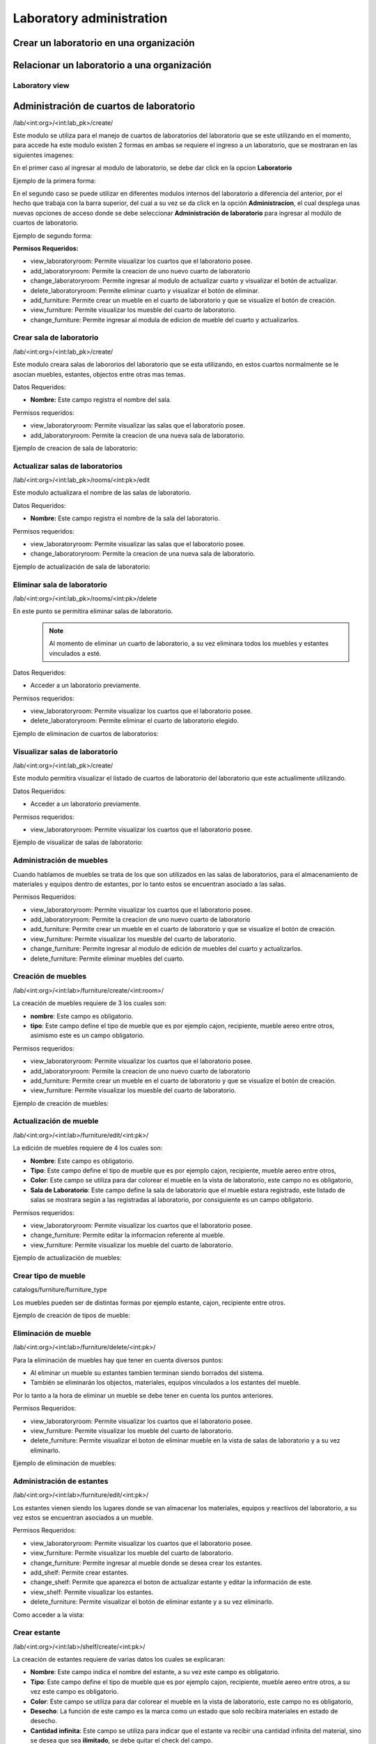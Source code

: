 Laboratory administration
===============================

Crear un laboratorio en una organización
----------------------------------------------

.. image:: ../_static/gif/add_laboratory_to_org.gif
   :height: 380
   :width: 720

Relacionar un laboratorio a una organización
----------------------------------------------

.. image:: ../_static/gif/relate_laboratory_to_org.gif
   :height: 380
   :width: 720


Laboratory view
**********************************


Administración de cuartos de laboratorio
-------------------------------------------
/lab/<int:org>/<int:lab_pk>/create/

Este modulo se utiliza para el manejo de cuartos de laboratorios del laboratorio que se este utilizando en el momento,
para accede ha este modulo existen 2 formas en ambas se requiere el ingreso a un laboratorio, que se mostraran en las siguientes imagenes:

En el primer caso al ingresar al modulo de laboratorio, se debe dar click en la opcion **Laboratorio**

Ejemplo de la primera forma:

.. image:: ../_static/gif/view_room.gif

En el segundo caso se puede utilizar en diferentes modulos internos del laboratorio a diferencia del anterior,
por el hecho que trabaja con la barra superior, del cual a su vez se da click en la opción **Administracion**,
el cual desplega unas nuevas opciones de acceso donde se debe seleccionar **Administración de laboratorio** para ingresar
al modúlo de cuartos de laboratorio.

Ejemplo de segundo forma:

.. image:: ../_static/gif/view_room_navbar.gif

**Permisos Requeridos:**

*   view_laboratoryroom: Permite visualizar los cuartos que el laboratorio posee.
*   add_laboratoryroom: Permite la creacion de uno nuevo cuarto de laboratorio
*   change_laboratoryroom: Permite ingresar al modulo de actualizar cuarto y visualizar el botón de actualizar.
*   delete_laboratoryroom: Permite eliminar cuarto y visualizar el botón de eliminar.
*   add_furniture: Permite crear un mueble en el cuarto de laboratorio y que se visualize el botón de creación.
*   view_furniture: Permite visualizar los muesble del cuarto de laboratorio.
*   change_furniture: Permite ingresar al modula de edicion de mueble del cuarto y actualizarlos.


Crear sala de laboratorio
**********************************
/lab/<int:org>/<int:lab_pk>/create/

Este modulo creara salas de labororios del laboratorio que se esta utilizando, en estos cuartos normalmente se le asocian
muebles, estantes, objectos entre otras mas temas.

Datos Requeridos:

*   **Nombre:** Este campo registra el nombre del sala.

Permisos requeridos:

*   view_laboratoryroom: Permite visualizar las salas que el laboratorio posee.
*   add_laboratoryroom: Permite la creacion de una nueva sala de laboratorio.

Ejemplo de creacion de sala de laboratorio:

.. image:: ../_static/gif/add_room.gif
   :height: 380
   :width: 720

Actualizar salas de laboratorios
***********************************
/lab/<int:org>/<int:lab_pk>/rooms/<int:pk>/edit

Este modulo actualizara el nombre de las salas de laboratorio.

Datos Requeridos:

*   **Nombre:** Este campo registra el nombre de la sala del laboratorio.

Permisos requeridos:

*   view_laboratoryroom: Permite visualizar las salas que el laboratorio posee.
*   change_laboratoryroom: Permite la creacion de una nueva sala de laboratorio.

Ejemplo de actualización de sala de laboratorio:

.. image:: ../_static/gif/update_room.gif
   :height: 380
   :width: 720

Eliminar sala de laboratorio
**********************************
/lab/<int:org>/<int:lab_pk>/rooms/<int:pk>/delete

En este punto se permitira eliminar salas de laboratorio.
    .. note::
        Al momento de eliminar un cuarto de laboratorio, a su vez eliminara todos los muebles y estantes vinculados a esté.

Datos Requeridos:

*   Acceder a un laboratorio previamente.

Permisos requeridos:

*   view_laboratoryroom: Permite visualizar los cuartos que el laboratorio posee.
*   delete_laboratoryroom: Permite eliminar el cuarto de laboratorio elegido.


Ejemplo de eliminacion de cuartos de laboratorios:

.. image:: ../_static/gif/delete_room.gif
   :height: 380
   :width: 720

Visualizar salas de laboratorio
**********************************
/lab/<int:org>/<int:lab_pk>/create/

Este modulo permitira visualizar el listado de cuartos de laboratorio del laboratorio que este actualimente utilizando.

Datos Requeridos:

*   Acceder a un laboratorio previamente.

Permisos requeridos:

*   view_laboratoryroom: Permite visualizar los cuartos que el laboratorio posee.

Ejemplo de visualizar de salas de laboratorio:

.. image:: ../_static/gif/view_room.gif
   :height: 380
   :width: 720


Administración de muebles
**********************************
Cuando hablamos de muebles se trata de los que son utilizados en las salas de laboratorios, para el almacenamiento de materiales y equipos
dentro de estantes, por lo tanto estos se encuentran asociado a las salas.

Permisos Requeridos:

*   view_laboratoryroom: Permite visualizar los cuartos que el laboratorio posee.
*   add_laboratoryroom: Permite la creacion de uno nuevo cuarto de laboratorio
*   add_furniture: Permite crear un mueble en el cuarto de laboratorio y que se visualize el botón de creación.
*   view_furniture: Permite visualizar los muesble del cuarto de laboratorio.
*   change_furniture: Permite ingresar al modulo de edición de muebles del cuarto y actualizarlos.
*   delete_furniture: Permite eliminar muebles del cuarto.

Creación de muebles
********************
/lab/<int:org>/<int:lab>/furniture/create/<int:room>/

La creación de muebles requiere de 3 los cuales son:

*   **nombre**: Este campo es obligatorio.
*   **tipo**: Este campo define el tipo de mueble que es por ejemplo cajon, recipiente, mueble aereo entre otros,
    asimismo este es un campo obligatorio.

Permisos requeridos:

*   view_laboratoryroom: Permite visualizar los cuartos que el laboratorio posee.
*   add_laboratoryroom: Permite la creacion de uno nuevo cuarto de laboratorio
*   add_furniture: Permite crear un mueble en el cuarto de laboratorio y que se visualize el botón de creación.
*   view_furniture: Permite visualizar los muesble del cuarto de laboratorio.

Ejemplo de creación de muebles:

.. image:: ../_static/gif/add_furniture.gif
   :height: 380
   :width: 720

Actualización de mueble
************************

/lab/<int:org>/<int:lab>/furniture/edit/<int:pk>/

La edición de muebles requiere de 4 los cuales son:

*   **Nombre**: Este campo es obligatorio.
*   **Tipo**: Este campo define el tipo de mueble que es por ejemplo cajon, recipiente, mueble aereo entre otros,
*   **Color**: Este campo se utiliza para dar colorear el mueble en la vista de laboratorio, este campo no es obligatorio,
*   **Sala de Laboratorio**: Este campo define la sala de laboratorio que el mueble estara registrado,
    este listado de salas se mostrara según a las registradas al laboratorio, por consiguiente es un campo obligatorio.

Permisos requeridos:

*   view_laboratoryroom: Permite visualizar los cuartos que el laboratorio posee.
*   change_furniture: Permite editar la informacion referente al mueble.
*   view_furniture: Permite visualizar los mueble del cuarto de laboratorio.

Ejemplo de actualización de muebles:

.. image:: ../_static/gif/update_furniture.gif
   :height: 380
   :width: 720

Crear tipo de mueble
**********************************
catalogs/furniture/furniture_type

Los muebles pueden ser de distintas formas por ejemplo estante, cajon, recipiente entre otros.

Ejemplo de creación de tipos de mueble:

.. image:: ../_static/gif/add_furniture_type.gif
   :height: 380
   :width: 720

Eliminación de mueble
**********************************

/lab/<int:org>/<int:lab>/furniture/delete/<int:pk>/

Para la eliminación de muebles hay que tener en cuenta diversos puntos:

*   Al eliminar un mueble su estantes tambien terminan siendo borrados del sistema.
*   También se eliminarán los objectos, materiales, equipos vinculados a los estantes del mueble.

Por lo tanto a la hora de eliminar un mueble se debe tener en cuenta los puntos anteriores.

Permisos Requeridos:

*   view_laboratoryroom: Permite visualizar los cuartos que el laboratorio posee.
*   view_furniture: Permite visualizar los mueble del cuarto de laboratorio.
*   delete_furniture: Permite visualizar el boton de eliminar mueble en la vista de salas de laboratorio y a su vez eliminarlo.

Ejemplo de eliminación de muebles:

.. image:: ../_static/gif/delete_furniture.gif
   :height: 380
   :width: 720


Administración de estantes
**********************************
/lab/<int:org>/<int:lab>/furniture/edit/<int:pk>/

.. image:: ../_static/view_shelves.png
   :height: 380
   :width: 720

Los estantes vienen siendo los lugares donde se van almacenar los materiales, equipos y reactivos del laboratorio, a su vez
estos se encuentran asociados a un mueble.

Permisos Requeridos:

*   view_laboratoryroom: Permite visualizar los cuartos que el laboratorio posee.
*   view_furniture: Permite visualizar los mueble del cuarto de laboratorio.
*   change_furniture: Permite ingresar al mueble donde se desea crear los estantes.
*   add_shelf: Permite crear estantes.
*   change_shelf: Permite que aparezca el boton de actualizar estante y editar la información de este.
*   view_shelf: Permite visualizar los estantes.
*   delete_furniture: Permite visualizar el botón de eliminar estante y a su vez eliminarlo.

Como acceder a la vista:

.. image:: ../_static/gif/view_shelves.gif
   :height: 380
   :width: 720


Crear estante
**************
/lab/<int:org>/<int:lab>/shelf/create/<int:pk>/

La creación de estantes requiere de varias datos los cuales se explicaran:

*   **Nombre**: Este campo indica el nombre del estante, a su vez este campo es obligatorio.
*   **Tipo**: Este campo define el tipo de mueble que es por ejemplo cajon, recipiente, mueble aereo entre otros,
    a su vez este campo es obligatorio.
*   **Color**: Este campo se utiliza para dar colorear el mueble en la vista de laboratorio, este campo no es obligatorio,
*   **Desecho**: La función de este campo es la marca como un estado que solo recibira materiales en estado de desecho.
*   **Cantidad infinita**: Este campo se utiliza para indicar que el estante va recibir una cantidad infinita del material, sino se desea que sea
    **ilimitado**, se debe quitar el check del campo.
*   **Cantidad**: Este campo se utiliza para indicar la cantidad limite que el estante va a contener, ademas este campo tiene varias caracteristicas.

    *   La cantidad no puede ser menor o igual a **0**.
    *   Este campo solo aparece si se quita el check en el campo **Cantidad infinita**.
    *   Se vuelve campo obligatorio a la hora de quitar el check en el campo **Cantidad infinita**.

*   **Unidad de medida**: Este campo desplegara un listado de unidades de medida, las cuales se debe seleccionar una, en el caso que se seleccione
    la opción **-----** significa que el estante recibira materiales de cualquier tipo de unidad de medida.
*   **Limita los objetos a agregar**: Este campo su función es la habilitar el campo **Objectos habilitados cuando es limitado**.
*   **Objectos habilitados cuando es limitado**: Este campo contiene un listado de objectos que limitaran los materiales que se puedan registrar en el estante,
    además permite el ingreso de más de un objecto.

Permisos Requeridos:

*   view_laboratoryroom: Permite visualizar los cuartos que el laboratorio posee.
*   view_furniture: Permite visualizar los mueble del cuarto de laboratorio.
*   change_furniture: Permite ingresar al mueble que contiene los estantes.
*   view_shelf: Permite visualizar los estante.
*   add_shelf: Permite crear estantes.

Ejemplo de eliminación de muebles:

.. image:: ../_static/gif/add_shelf.gif
   :height: 380
   :width: 720


Actualizar estante
********************
/lab/<int:org>/<int:lab>/shelf/edit/<int:pk>/<int:row>/<int:col>/

La edicion de estantes permitira modificar los valores mencionados en el punto de **Crear estante**, pero a diferencia
de la ultima funcionalidad mencionada es que limita modificacion de diversos datos los cuales son:

*   **Cantidad**: Este campo tiene diversas validaciones las cuales son:

    *   Nueva cantidad no puede ser inferior a la que ha sido utilizada en el caso que existan materiales dentro del estante.
    *   La cantidad no puede ser menor o igual **0**.
    *   Se vuelve campo obligatorio a la hora de quitar el check en el campo **Cantidad infinita**.

*   **Unidad de medida**: La unidad de medida no puede ser cambiada si hay materiales ingresados, solo se permite cambiar
    a la opción **-------**.
*   **Objectos habilitados cuando es limitado**: No permitira agregar nuevos materiales ni eliminar si existen estos dentro del estante.

Permisos Requeridos:

*   view_laboratoryroom: Permite visualizar los cuartos que el laboratorio posee.
*   view_furniture: Permite visualizar los mueble del cuarto de laboratorio.
*   change_furniture: Permite visualizar el boton de eliminar mueble en la vista de salas de laboratorio y a su vez eliminarlo.
*   view_shelf: Permite visualizar el boton de eliminar mueble en la vista de salas de laboratorio y a su vez eliminarlo.
*   add_shelf: Permite visualizar el boton de eliminar mueble en la vista de salas de laboratorio y a su vez eliminarlo.

Ejemplo de actualizacion de estantes:

.. image:: ../_static/gif/update_shelf.gif
   :height: 380
   :width: 720

Eliminar estante
*****************

/lab/<int:org>/<int:lab>/shelf/delete/<int:pk>/<int:row>/<int:col>/

Para la eliminacion de muebles hay que tener en cuenta diversos puntos:

*   Al eliminar un mueble su estantes tambien terminan siendo borrados del sistema.
*   También se eliminarán los objectos, materiales, equipos vinculados a los estantes del mueble.

Por lo tanto a la hora de eliminar un mueble se debe tener en cuenta los puntos anteriores.

Permisos Requeridos:

*   view_laboratoryroom: Permite visualizar los cuartos que el laboratorio posee.
*   view_furniture: Permite visualizar los mueble del cuarto de laboratorio.
*   change_furniture: Permite ingresar al mueble.
*   view_shelf: Permite visualizar los estantes.
*   delete_shelf: Permite visualizar el boton de eliminar en los estantes y eliminarlos.

Ejemplo de eliminación de estantes:

.. image:: ../_static/gif/delete_shelf.gif
   :height: 380
   :width: 720

.. warning::
    A la hora de eliminar un estante hay que tener en cuenta que se también los materiales vinculados a este estanto,
    por consiguiente los registros de estos materiales tambien se eliminarán.


Manejo de filas y columnas de estantes
****************************************
/lab/<int:org>/<int:lab>/furniture/edit/<int:pk>/

Unas de las funcionalidades que trae consigo el manejo de estantes son las filas y columnas que se utilizan para,
simular el sitio que se ubican los estantes en los muebles, por lo tanto esta funcion permite la creación y eliminación
de filas y columnas luego de efectuar las acciones deseadas ,se debe dar click en el botón de Guardar si no los cambios
no se mostrarán.

Otro detalle es que a la hora de eliminar una fila con estantes mostrará un listado de estos y los materiales que posee,
en una ventana emergente como se muestra en la siguiente imagen.

.. image:: ../_static/remove_shelf_row.png
   :height: 380
   :width: 720

Permisos Requeridos:

*   view_laboratoryroom: Permite visualizar los cuartos que el laboratorio posee.
*   view_furniture: Permite visualizar los mueble del cuarto de laboratorio.
*   change_furniture: Permite ingresar al mueble.
*   view_shelf: Permite visualizar los estantes.
*   delete_shelf: Permite eliminar los estantes.

Ejemplo de manejo filas y columnas:

.. image:: ../_static/gif/manage_rows_cols.gif
   :height: 380
   :width: 720

Ejemplo de eliminacion de filas y columnas con estantes:

.. image:: ../_static/gif/manage_rows_cols_shelf.gif
   :height: 380
   :width: 720

Reconstrucción de QR
**********************************

/lab/<int:org>/<int:lab>/rooms/rebuild_laboratory_qr

Administración de objetos
-------------------------------------------


Administración de Reactivos
**********************************

Acá poner el crear  y editar y explicar los íconos de la primera columna de la tabla


Administración de Materiales
**********************************

/lab/<int:org>/<int:lab>/objects/list?type_id=1


Administración de Equipos
**********************************

/lab/<int:org>/<int:lab>/objects/list?type_id=2

Administración de características de objetos
-----------------------------------------------

Explicar para que sirve esta sección

/lab/<int:org>/<int:lab>/features/create/

Administración de proveedores
-------------------------------------------

/lab/<int:org>/<int:lab>/provider/list/

Administración de protocolos
-------------------------------------------

/lab/<int:org>/<int:lab>/protocols/create
